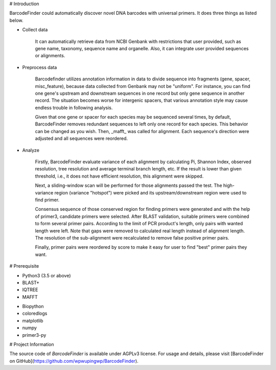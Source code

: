 # Introduction

BarcodeFinder could automatically discover novel DNA barcodes with universal
primers. It does three things as listed below.

* Collect data

    It can automatically retrieve data from NCBI Genbank with restrictions
    that user provided, such as gene name, taxonomy, sequence name and
    organelle. Also, it can integrate user provided sequences or alignments.

* Preprocess data

    Barcodefinder utilizes annotation information in data to divide sequence
    into fragments (gene, spacer, misc_feature), because data collected from
    Genbank may not be "uniform". For instance, you can find one gene's
    upstream and downstream sequences in one record but only gene sequence in
    another record. The situation becomes worse for intergenic spacers, that
    various annotation style may cause endless trouble in following analysis.

    Given that one gene or spacer for each species may be sequenced several
    times, by default, BarcodeFinder removes redundant sequences to left only
    one record for each species. This behavior can be changed as you wish.
    Then, _mafft_ was called for alignment. Each sequence's direction were
    adjusted and all sequences were reordered.

* Analyze

    Firstly, BarcodeFinder evaluate variance of each alignment by calculating
    Pi, Shannon Index, observed resolution, tree resolution and average
    terminal branch length, etc. If the result is lower than given threshold,
    i.e., it does not have efficient resolution, this alignment were skipped.

    Next, a sliding-window scan will be performed for those alignments passed
    the test. The high-variance region (variance "hotspot") were picked and
    its upstream/downstream region were used to find primer.

    Consensus sequence of those conserved region for finding primers were
    generated and with the help of primer3, candidate primers were selected.
    After BLAST validation, suitable primers were combined to form several
    primer pairs. According to the limit of PCR product's length, only pairs
    with wanted length were left. Note that gaps were removed to calculated
    real length instead of alignment length. The resolution of the
    sub-alignment were recalculated to remove false positive primer pairs.

    Finally, primer pairs were reordered by score to make it easy for user to
    find "best" primer pairs they want.

# Prerequisite

* Python3 (3.5 or above)
* BLAST+
* IQTREE
* MAFFT

- Biopython
- coloredlogs
- matplotlib
- numpy
- primer3-py

# Project Information

The source code of *BarcodeFinder* is available under AGPLv3 license.
For usage and details, please visit [BarcodeFinder on GitHub](https://github.com/wpwupingwp/BarcodeFinder).
